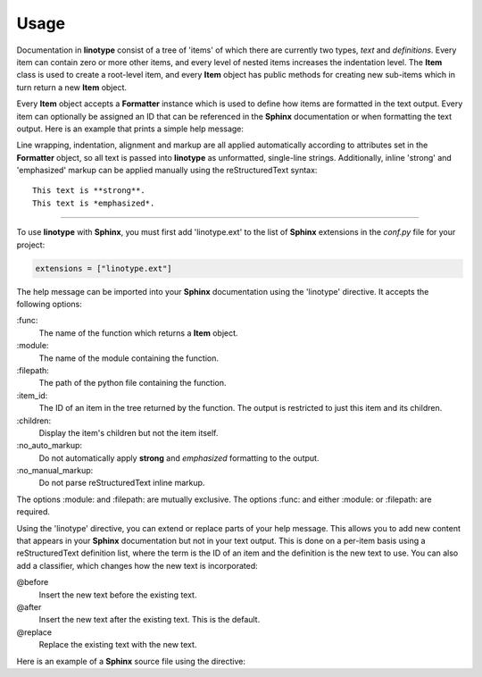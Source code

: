 Usage
=====
Documentation in **linotype** consist of a tree of 'items' of which there are
currently two types, *text* and *definitions*. Every item can contain zero or
more other items, and every level of nested items increases the indentation
level. The **Item** class is used to create a root-level item, and every
**Item** object has public methods for creating new sub-items which in turn
return a new **Item** object.

Every **Item** object accepts a **Formatter** instance which is used to define
how items are formatted in the text output. Every item can optionally be
assigned an ID that can be referenced in the **Sphinx** documentation or when
formatting the text output. Here is an example that prints a simple help
message:

.. code-block:: python
    :linenos:

    from linotype import Formatter, Item

    def help_message():
        formatter = Formatter()
        root_item = Item(formatter)
        usage = root_item.add_text("Usage:")
        usage.add_definition(
            "codot", "[global_options] command [command_options] [command_args]",
            "")
        return root_item

    print(help_message().format())

Line wrapping, indentation, alignment and markup are all applied automatically
according to attributes set in the **Formatter** object, so all text is passed
into **linotype** as unformatted, single-line strings. Additionally, inline
'strong' and 'emphasized' markup can be applied manually using the
reStructuredText syntax::

    This text is **strong**.
    This text is *emphasized*.

----

To use **linotype** with **Sphinx**, you must first add 'linotype.ext' to the
list of **Sphinx** extensions in the *conf.py* file for your project:

.. code-block:: python

    extensions = ["linotype.ext"]

The help message can be imported into your **Sphinx** documentation using the
'linotype' directive. It accepts the following options:

\:func\:
    The name of the function which returns a **Item** object.

\:module\:
    The name of the module containing the function.

\:filepath\:
    The path of the python file containing the function.

\:item_id\:
    The ID of an item in the tree returned by the function. The output is
    restricted to just this item and its children.

\:children\:
    Display the item's children but not the item itself.

\:no_auto_markup\:
    Do not automatically apply **strong** and *emphasized* formatting to the
    output.

\:no_manual_markup\:
    Do not parse reStructuredText inline markup.

The options :module: and :filepath: are mutually exclusive. The options :func:
and either :module: or :filepath: are required.

Using the 'linotype' directive, you can extend or replace parts of your help
message. This allows you to add new content that appears in your **Sphinx**
documentation but not in your text output. This is done on a per-item basis
using a reStructuredText definition list, where the term is the ID of an item
and the definition is the new text to use. You can also add a classifier, which
changes how the new text is incorporated:

@before
    Insert the new text before the existing text.

@after
    Insert the new text after the existing text. This is the default.

@replace
    Replace the existing text with the new text.

Here is an example of a **Sphinx** source file using the directive:

.. code-block:: rst
    :linenos:

    .. linotype::
        :module: zielen.cli
        :func: help_message

        initialize
            This text is inserted after the existing text for the item with the
            ID 'initialize.'

        sync : @replace
            This text replaces the existing text for the item with the ID
            'sync.'
